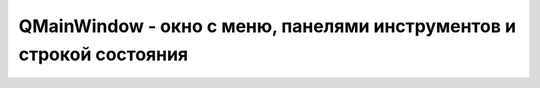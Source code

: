 QMainWindow - окно с меню, панелями инструментов и строкой состояния
====================================================================

.. py:class:: QMainWindow()

    Наследник :py:class:`QtGui.Qwidget`
